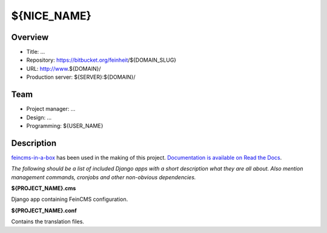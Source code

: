 ============================
${NICE_NAME}
============================

Overview
========

- Title: ...
- Repository: https://bitbucket.org/feinheit/${DOMAIN_SLUG}
- URL: http://www.${DOMAIN}/
- Production server: ${SERVER}:${DOMAIN}/


Team
====

- Project manager: ...
- Design: ...
- Programming: ${USER_NAME}


Description
===========

`feincms-in-a-box <https://github.com/feinheit/feincms-in-a-box>`_ has been
used in the making of this project.
`Documentation is available on Read the Docs <https://feincms-in-a-box.readthedocs.org/>`_.

*The following should be a list of included Django apps with a short
description what they are all about. Also mention management commands,
cronjobs and other non-obvious dependencies.*


**${PROJECT_NAME}.cms**

Django app containing FeinCMS configuration.


**${PROJECT_NAME}.conf**

Contains the translation files.
